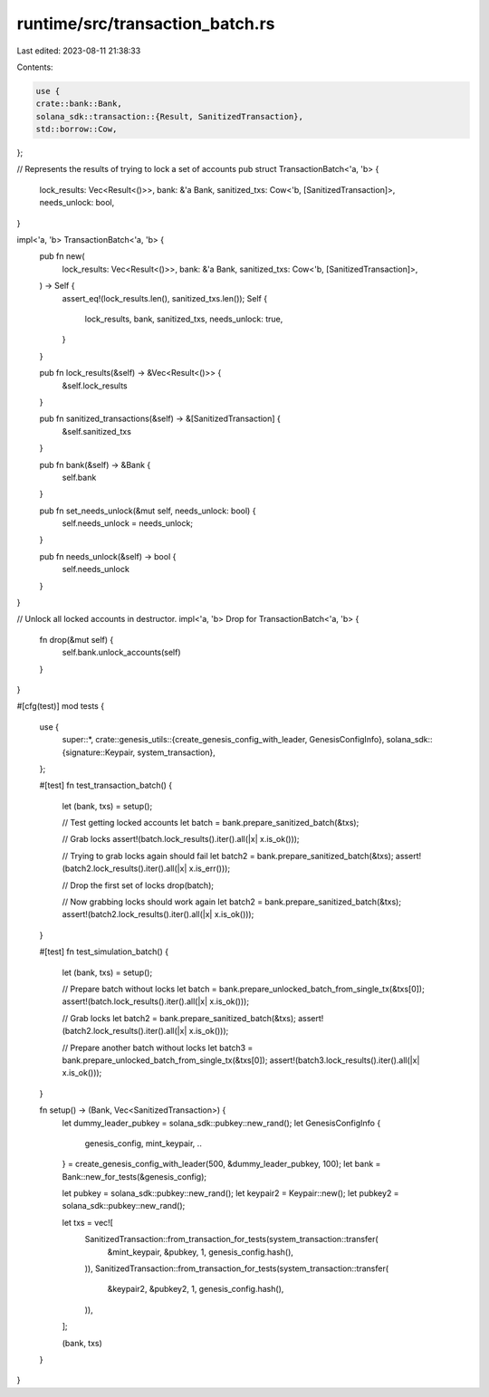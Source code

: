 runtime/src/transaction_batch.rs
================================

Last edited: 2023-08-11 21:38:33

Contents:

.. code-block:: rs

    use {
    crate::bank::Bank,
    solana_sdk::transaction::{Result, SanitizedTransaction},
    std::borrow::Cow,
};

// Represents the results of trying to lock a set of accounts
pub struct TransactionBatch<'a, 'b> {
    lock_results: Vec<Result<()>>,
    bank: &'a Bank,
    sanitized_txs: Cow<'b, [SanitizedTransaction]>,
    needs_unlock: bool,
}

impl<'a, 'b> TransactionBatch<'a, 'b> {
    pub fn new(
        lock_results: Vec<Result<()>>,
        bank: &'a Bank,
        sanitized_txs: Cow<'b, [SanitizedTransaction]>,
    ) -> Self {
        assert_eq!(lock_results.len(), sanitized_txs.len());
        Self {
            lock_results,
            bank,
            sanitized_txs,
            needs_unlock: true,
        }
    }

    pub fn lock_results(&self) -> &Vec<Result<()>> {
        &self.lock_results
    }

    pub fn sanitized_transactions(&self) -> &[SanitizedTransaction] {
        &self.sanitized_txs
    }

    pub fn bank(&self) -> &Bank {
        self.bank
    }

    pub fn set_needs_unlock(&mut self, needs_unlock: bool) {
        self.needs_unlock = needs_unlock;
    }

    pub fn needs_unlock(&self) -> bool {
        self.needs_unlock
    }
}

// Unlock all locked accounts in destructor.
impl<'a, 'b> Drop for TransactionBatch<'a, 'b> {
    fn drop(&mut self) {
        self.bank.unlock_accounts(self)
    }
}

#[cfg(test)]
mod tests {
    use {
        super::*,
        crate::genesis_utils::{create_genesis_config_with_leader, GenesisConfigInfo},
        solana_sdk::{signature::Keypair, system_transaction},
    };

    #[test]
    fn test_transaction_batch() {
        let (bank, txs) = setup();

        // Test getting locked accounts
        let batch = bank.prepare_sanitized_batch(&txs);

        // Grab locks
        assert!(batch.lock_results().iter().all(|x| x.is_ok()));

        // Trying to grab locks again should fail
        let batch2 = bank.prepare_sanitized_batch(&txs);
        assert!(batch2.lock_results().iter().all(|x| x.is_err()));

        // Drop the first set of locks
        drop(batch);

        // Now grabbing locks should work again
        let batch2 = bank.prepare_sanitized_batch(&txs);
        assert!(batch2.lock_results().iter().all(|x| x.is_ok()));
    }

    #[test]
    fn test_simulation_batch() {
        let (bank, txs) = setup();

        // Prepare batch without locks
        let batch = bank.prepare_unlocked_batch_from_single_tx(&txs[0]);
        assert!(batch.lock_results().iter().all(|x| x.is_ok()));

        // Grab locks
        let batch2 = bank.prepare_sanitized_batch(&txs);
        assert!(batch2.lock_results().iter().all(|x| x.is_ok()));

        // Prepare another batch without locks
        let batch3 = bank.prepare_unlocked_batch_from_single_tx(&txs[0]);
        assert!(batch3.lock_results().iter().all(|x| x.is_ok()));
    }

    fn setup() -> (Bank, Vec<SanitizedTransaction>) {
        let dummy_leader_pubkey = solana_sdk::pubkey::new_rand();
        let GenesisConfigInfo {
            genesis_config,
            mint_keypair,
            ..
        } = create_genesis_config_with_leader(500, &dummy_leader_pubkey, 100);
        let bank = Bank::new_for_tests(&genesis_config);

        let pubkey = solana_sdk::pubkey::new_rand();
        let keypair2 = Keypair::new();
        let pubkey2 = solana_sdk::pubkey::new_rand();

        let txs = vec![
            SanitizedTransaction::from_transaction_for_tests(system_transaction::transfer(
                &mint_keypair,
                &pubkey,
                1,
                genesis_config.hash(),
            )),
            SanitizedTransaction::from_transaction_for_tests(system_transaction::transfer(
                &keypair2,
                &pubkey2,
                1,
                genesis_config.hash(),
            )),
        ];

        (bank, txs)
    }
}



